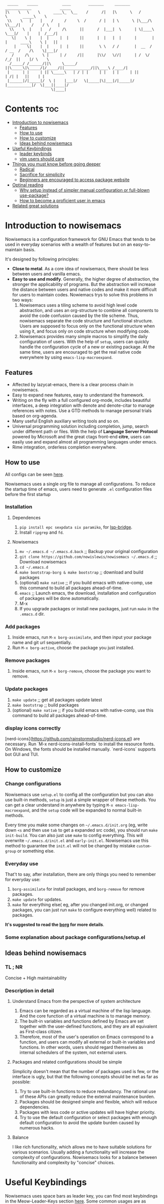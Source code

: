#+begin_src elisp

 _____    _____           ____        _______     _______     ____________             _____
|\    \   \    \      ____\_  \__    /      /|   |\      \   /            \       _____\    \
 \\    \   |    |    /     /     \  /      / |   | \      \ |\___/\  \\___/|     /    / \    |
  \\    \  |    |   /     /\      ||      /  |___|  \      | \|____\  \___|/    |    |  /___/|
   \|    \ |    |  |     |  |     ||      |  |   |  |      |       |  |      ____\    \ |   ||
    |     \|    |  |     |  |     ||       \ \   / /       |  __  /   / __  /    /\    \|___|/
   /     /\      \ |     | /     /||      |\\/   \//|      | /  \/   /_/  ||    |/ \    \
  /_____/ /______/||\     \_____/ ||\_____\|\_____/|/_____/||____________/||\____\ /____/|
 |      | |     | || \_____\   | / | |     | |   | |     | ||           | /| |   ||    | |
 |______|/|_____|/  \ |    |___|/   \|_____|\|___|/|_____|/ |___________|/  \|___||____|/
                     \|____|
#+end_src
* Contents                                                              :toc:
- [[#introduction-to-nowisemacs][Introduction to nowisemacs]]
  - [[#features][Features]]
  - [[#how-to-use][How to use]]
  - [[#how-to-customize][How to customize]]
  - [[#ideas-behind-nowisemacs][Ideas behind nowisemacs]]
- [[#useful-keybindings][Useful Keybindings]]
  - [[#leader-keybinds][leader keybinds]]
  - [[#vim-users-should-care][vim users should care]]
- [[#things-you-must-know-before-going-deeper][Things you must know before going deeper]]
  - [[#radical][Radical]]
  - [[#sacrifice-for-simplicity][Sacrifice for simplicity]]
  - [[#beginners-are-encouraged-to-access-package-website][Beginners are encouraged to access package website]]
- [[#optinal-reading][Optinal reading]]
  - [[#why-setup-instead-of-simpler-manual-configuration-or-full-blown-use-package][Why setup instead of simpler manual configuration or full-blown use-package?]]
  - [[#how-to-become-a-proficient-user-in-emacs][How to become a proficient user in emacs]]
- [[#related-great-solutions][Related great solutions]]

* Introduction to nowisemacs
Nowisemacs is a configuration framework for GNU Emacs that tends to be used in everyday scenarios with a wealth of
features but on an easy-to-maintain
basis.

It's designed by following principles:
+ *Close to metal*. As a core idea of nowisemacs, there should be less between users and vanilla emacs.
+ *Easy to use and modify*.
  Generally, the
  higher degree of abstraction, the stronger the applicability of programs. But the abstraction will increase the
  distance between users and native codes and make it more difficult for users to maintain codes. Nowiemacs trys to solve this problems in two ways:
  1. Nowisemacs uses a tiling scheme to avoid high level code abstraction, and uses an org-structure to combine all
     components to avoid the code confusion caused by the tile scheme. Thus, nowisemacs separate the code structure and
     functional structure. Users are supposed to focus only on the functional structure when using it, and focus only on code structure
     when modifying code.
  2. Nowisemacs provides many simple macros to simplify the daily configuration of users. With the help of =setup=, users
     can quickly handle the configuration cycle of a new or existing package. At the same time, users are encouraged to get the real native code
     everywhere by using =emacs-lisp-macroexpand=.
** Features
+ Affected by lazycat-emacs, there is a clear process chain in nowisemacs.
+ Easy to expand new features, easy to understand the framework.
+ Writing on the fly with a full configured org-mode, includes beautiful interfaces, a deep integration with denote and denote-citar to manage references with notes.
  Use a GTD methods to manage personal trials based on org-agenda.
+ Many useful English auxiliary writing tools and so on.
+ Universal programming solution including completion, jump, search under different path or files. With the help of *Language Server Protocol* powered by Microsoft and the great ctags
  front-end *citre*, users can easily use and expand almost all programming languages under emacs.
+ Rime integration, orderless completion everywhere.
** How to use
All configs can be seen [[file:init.org][here]].

Nowisemacs uses a single org file to manage all configurations. To reduce the startup time of emacs, users need to
generate =.el= configuration files before the first startup

*** Installation
**** Dependences
1. =pip install epc sexpdata six paramiko=, for [[https://github.com/manateelazycat/lsp-bridge][lsp-bridge]].
2. Install =ripgrep= and =fd=.
**** Nowisemacs
1. =mv ~/.emacs.d ~/.emacs.d.back= ;; Backup your original configuration
2. =git clone https://github.com/nowislewis/nowisemacs ~/.emacs.d= ;; Download nowisemacs
3. =cd ~/.emacs.d=
4. =make bootstrap-borg & make bootstrap= ;; download and build packages
5. (optional) =make native= ;; if you build emacs with native-comp, use this command to build all packages ahead-of-time.
6. =emacs= ;; Launch emacs, the download, installation and configuration of packages will be done automatically.
7. M-x
7. If you upgrade packages or install new packages, just run =make= in the =.emacs.d= dir.
*** Add packages
1. Inside emacs, run =M-x borg-assimilate=, and then input your package name and git url sequentially.
2. Run =M-x borg-active=, choose the package you just installed.
*** Remove packages
1. Inside emacs, run =M-x borg-remove=, choose the package you want to remove.
*** Update packages
1. =make update= ;; get all packages update latest
2. =make bootstrap= ;; build packages
3. (optional) =make native= ;; if you build emacs with native-comp, use this command to build all packages ahead-of-time.
*** display icons correctly
[nerd-icons](https://github.com/rainstormstudio/nerd-icons.el) are necessary.  Run `M-x nerd-icons-install-fonts` to
install the resource fonts. On Windows, the fonts should be installed manually. `nerd-icons` supports bot GUI and TUI.
** How to customize
*** Change configurations
Nowisemacs use =setup.el= to config all the configuration but you can also use built-in methods, =setup= is just a simple wrapper of these methods. You can get a clear understand in anywhere by typing =M-x emacs-lisp-macroexpand=, and the =setup= code will be expanded to normal built-in methods.

Every time you make some changes on =~/.emacs.d/init.org= (eg, write down =<s= and then use =tab= to get a expanded src
code), you should run =make init-build=. You can also just use =make= to config everything. This will overwrite
=~/.emacs.d/init.el= and =early-init.el=. Nowisemacs use this method to guarantee the =init.el= will not be changed by mistake
=custom-group= or something else.
*** Everyday use
That't to say, after installation, there are only things you need to remember for everyday use:
1. =borg-assimilate= for install packages, and =borg-remove= for remove packages.
2. =make update= for updates.
3. =make= for everything else( eg, after you changed init.org, or changed packages, you can just run =make= to configure everything well) related to packages.

*It's suggested to read the [[https://emacsmirror.net/manual/borg/][borg]] for more details*.
*** Some explanation about package configurations/setup.el
** Ideas behind nowisemacs
*** TL ; NR
Concise + High maintainability
*** Description in detail
**** Understand Emacs from the perspective of system architecture
1. Emacs can be regarded as a virtual machine of the lisp language. And the core function of a virtual machine is to
   manage memory.
2. The built-in variables and functions defined by Emacs are set together with the user-defined functions, and they are
   all equivalent as First-class citizen.
3. Therefore, most of the user's operation on Emacs correspond to a function, and users can modify all external or
   built-in variables and functions. In other words, users should regard themselves as internal schedulers of the
   system, not external users.
**** Packages and related configurations should be simple
Simplicity doesn't mean that the number of packages used is few, or the interface is ugly, but that the following
concepts should be met as far as possible:
1. Try to use built-in functions to reduce redundancy. The rational use of these APIs can greatly reduce the external
   maintenance burden.
2. Packages should be designed simple and flexible, which will reduce dependencies.
3. Packages with less code or active updates will have higher priority.
4. Try to use the default configuration or select packages with enough default configuration to avoid the update burden
   caused by numerous hacks.
**** Balance
I like rich functionality, which allows me to have suitable solutions for various scenarios. Usually adding a functionality
will increase the complexity of configurations. Nowisemacs looks for a balance between functionality and complexity by
"concise" choices.
* Useful Keybindings
Nowisemacs uses space bars as leader key, you can find most keybindings in the Meow-Leader-Keys section [[file:init.org][here]]. Some common usages are as following:
** leader keybinds
| Button    | Function                                         |
|-----------+--------------------------------------------------|
| Space b   | Buffer-Menu                                      |
| Space s s | Search the current buffer page                   |
| Space s b | Search buffer/file/pdfs using blink-search       |
| Space s d | GREP operation on the current path               |
| Space s f | Find operation of the current path               |
| Space s i | Open imenu                                       |
| Space f p | Open Personal Config                             |
| Space Tab | Open the tabspace management menu                |
| M-L       | Translation The current area or user input       |
| M-L       | Translation Current Words (need to install SDCV) |
| M-`       | Open/fold Vterm                                  |
| C-x /     | Search on website: google, aur, etc.             |
| Space n   | Keybinds about notes                             |
** vim users should care
Some useful keybindings for vim user:
| Button | Function                                                                       |
|--------+--------------------------------------------------------------------------------|
| C-a    | Go to the beginning of the current visible line                                |
| C-e    | Go to the end of the line, but before ellipsis, if any                         |
| M->    | Move point to the end of the buffer                                            |
| M-<    | Move point to the beginning of the buffer                                      |
| M-v    | Scroll text of selected window down ARG lines; or near full screen if no ARG   |
| C-v    | Scroll text of selected window upward ARG lines; or near full screen if no ARG |
| C-w    | Kill ("cut") text between point and mark                                       |
| e      | meow-next-word, select to the end of the next Nth word                         |
| b      | meow-back-word, select to the beginning the previous Nth word                  |
| f      | meow-find, find the next N char read from minibuffer                           |
| c c    | meow-change, kill current selection and switch to INSERT state                 |
| n      | moew-search, search and select with the car of the current regexp-search-ring  |

* Things you must know before going deeper
** Radical
1. Nowisemacs always uses the latest emacs version and compile it locally, so there may be some incompatible when you use an older version.
2. Fast iteration, no option of "all" packages. If there is a package with a cleaner code implementation than the one
   used now, or fewer dependencies, or better functionality, only *one* will be left.
** Sacrifice for simplicity
The code will be kept iteratively updated and thus less stable, because any duplicated or useless code will be
   updated or optimized immediately, with little consideration for compatibility.
** Beginners are encouraged to access package website
Many functions provided by packages are invoked manually as APIs with =M-x= with few key bindings. Users are encouraged to
access the website of packages to get a comprehensive understanding.
* Optinal reading
** Why setup instead of simpler manual configuration or full-blown use-package?
As mentioned above, nowisemacs hoped to reduce the abstraction level of configuration as much as possible while meeting
practical requirements, so as they facilitate the understanding of configuration maintenance code.

After heavy use for a period of time, I gave up use-package and leaf. They have a high degree of abstraction and thus
complex mechanisms, which is not conducive to understanding and debugging.

At the suggestion of Lazycat, a great Emacs contributor, I have used the native way to configure Emacs for a while. I
really like this idea, it is clear and easy to drill down. No black box here.

But if you use the native way, you will find that there is a lot of duplicated codes, which make the work tedious and
increase the maintenance work. =setup= comes into view. First, =setup= is almost indistinguishable from the native
way at the level of abstraction. =setup= is actually a bunch of simple macros to generate code. And the code generated
after macro-expand is almost the same as native methods. So =setup= is also clear and easy to drill down as native way.

The function of =setup= is to turn these repeated codes into simple calls, which are equivalent to defining one place, but
can be used everywhere.

What's more, =setup= can easily change the code context such as keymap context or hook context. It's easy to get complex
configuration clear.
** How to become a proficient user in emacs
I would like to first give my own experience through these difficulties for beginners:

1. I have been using doom emacs for a long time, which is a great configuration framework for vim users. During that, I
   was mainly familiar with various cool or practical functions of emacs, which greatly aroused interest and made it
   clear what an excellent emacs should be and what does it look like.
2. Then I found I need some personal features for my daily work, but it's hard to achieve an end because it's always
   easy to get stuck in a lot of code traps. I don't know how to sort out my own process.
3. After some time I found a very native configuration, lazycat-emacs, and learned how to configure all the code in the lowest-level way, including manually managing packages, manually controlling the loading order, etc.
4. After understanding what I need to set after startup. Things I needed to figure out became clear again:
   + First, to implement whatever features I need.
   + Second, to control the abstraction level of the configuration so as not to increase maintenance pressure.

The configuration of nowisemacs is not there all at once. There is an article "Understanding emacs from the perspective of operating system architecture" that gave me a good inspiration, let me try to use emacs from the perspective of an emacs itself rather than an emacs user. As an emacs, how can I meet user needs?

+ First, when users give me requirements, I need to know how to combine existing functions to achieve this requirement;
+ Second, I can find or implement these functions.

With this idea in mind, nowisemacs tries to separate functional structure and code structure to solve this problem.
* Related great solutions
+ [[https://github.com/hlissner/doom-emacs][doom emacs]]
+ [[https://github.com/manateelazycat/lazycat-emacs][lazycat-emacs]]
+ [[https://github.com/seagle0128/.emacs.d][centaur emacs]]
